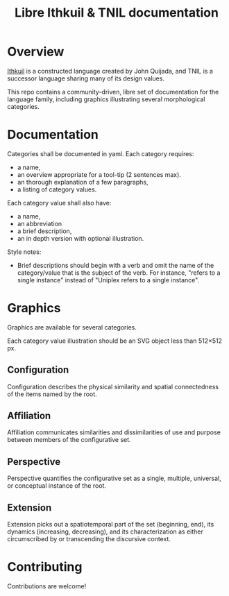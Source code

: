 #+title: Libre Ithkuil & TNIL documentation  
* Overview
[[http://ithkuil.net/][Ithkuil]] is a constructed language created by John Quijada, and TNIL is
a successor language sharing many of its design values.

This repo contains a community-driven, libre set of documentation for
the language family, including graphics illustrating several
morphological categories.

* Documentation
Categories shall be documented in yaml. Each category requires:
 * a name,
 * an overview appropriate for a tool-tip (2 sentences max).
 * an thorough explanation of a few paragraphs,
 * a listing of category values.

Each category value shall also have:
 * a name,
 * an abbreviation
 * a brief description,
 * an in depth version with optional illustration.

Style notes:
 * Brief descriptions should begin with a verb and omit the name of
   the category/value that is the subject of the verb. For instance,
   "refers to a single instance" instead of "Uniplex refers to a
   single instance".

* Graphics
Graphics are available for several categories.

Each category value illustration should be an SVG object less than
512×512 px.

** Configuration
Configuration describes the physical similarity and spatial
connectedness of the items named by the root.
[[file:./output/preview-configurations.png]]
** Affiliation
Affiliation communicates similarities and dissimilarities of use and
purpose between members of the configurative set.
[[file:./output/preview-affiliations.png]]
** Perspective
Perspective quantifies the configurative set as a single, multiple,
universal, or conceptual instance of the root.
[[file:./output/preview-perspectives.png]]
** Extension
Extension picks out a spatiotemporal part of the set (beginning, end),
its dynamics (increasing, decreasing), and its characterization as
either circumscribed by or transcending the discursive context.
[[file:./output/preview-extensions.png]]

* Contributing
Contributions are welcome! 
